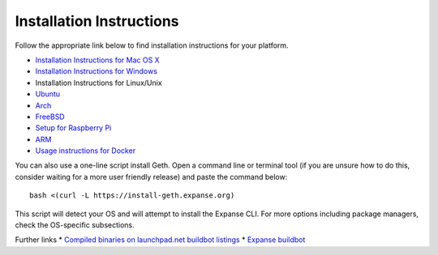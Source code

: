 Installation Instructions
-------------------------

Follow the appropriate link below to find installation instructions for
your platform.

-  `Installation Instructions for Mac OS
   X <https://github.com/expanse-org/go-expanse/wiki/Installation-Instructions-for-Mac>`__
-  `Installation Instructions for
   Windows <https://github.com/expanse-org/go-expanse/wiki/Installation-instructions-for-Windows>`__
-  Installation Instructions for Linux/Unix
-  `Ubuntu <https://github.com/expanse-org/go-expanse/wiki/Installation-Instructions-for-Ubuntu>`__
-  `Arch <https://github.com/expanse-org/go-expanse/wiki/Installation-Instructions-for-Arch>`__
-  `FreeBSD <https://github.com/expanse-org/go-expanse/wiki/Installation-Instructions-for-FreeBSD>`__
-  `Setup for Raspberry
   Pi <https://github.com/expanse-org/wiki/wiki/Raspberry-Pi-instructions>`__
-  `ARM <https://github.com/expanse-org/go-expanse/wiki/Installation-Instructions-for-ARM>`__
-  `Usage instructions for
   Docker <https://github.com/expanse-org/go-expanse/wiki/Running-in-Docker>`__

You can also use a one-line script install Geth. Open a command line or
terminal tool (if you are unsure how to do this, consider waiting for a
more user friendly release) and paste the command below:

::

    bash <(curl -L https://install-geth.expanse.org)

This script will detect your OS and will attempt to install the Expanse
CLI. For more options including package managers, check the OS-specific
subsections.

Further links \* `Compiled binaries on launchpad.net buildbot
listings <https://launchpad.net/~expanse>`__ \* `Expanse
buildbot <https://build.expanse.org/>`__
